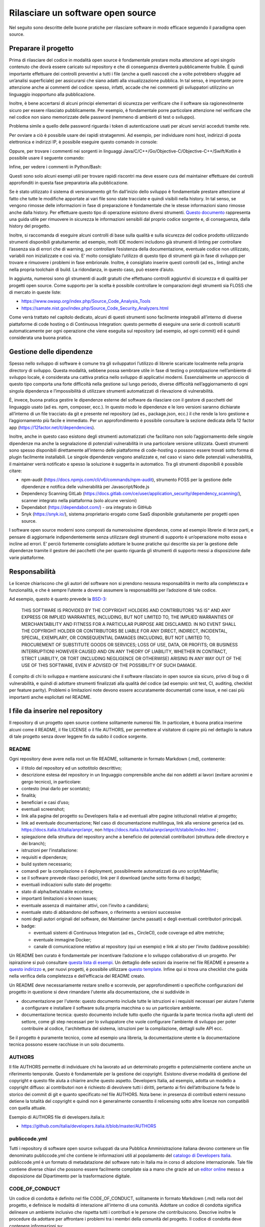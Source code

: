 Rilasciare un software open source
----------------------------------

Nel seguito sono descritte delle buone pratiche per rilasciare software in modo
efficace seguendo il paradigma open source.


Preparare il progetto
~~~~~~~~~~~~~~~~~~~~~

Prima di rilasciare del codice in modalità open source è fondamentale prestare
molta attenzione ad ogni singolo contenuto che dovrà essere caricato sul
repository e che di conseguenza diventerà pubblicamente fruibile. È quindi
importante effettuare dei controlli preventivi a tutti i file (anche a quelli
nascosti che a volte potrebbero sfuggire ad un’analisi superficiale) per
assicurarsi che siano adatti alla visualizzazione pubblica. In tal senso,
è importante porre attenzione anche ai commenti del codice: spesso, infatti,
accade che nei commenti gli sviluppatori utilizzino un linguaggio inopportuno
alla pubblicazione.

Inoltre, è bene accertarsi di alcuni principi elementari di sicurezza per
verificare che il software sia ragionevolmente sicuro per essere rilasciato
pubblicamente. Per esempio, è fondamentale porre particolare attenzione nel
verificare che nel codice non siano memorizzate delle password (nemmeno di
ambienti di test o sviluppo).

Problema simile a quello delle password riguarda i token di autenticazione
usati per alcuni servizi acceduti tramite rete.

Per ovviare a ciò è possibile usare dei rapidi stratagemmi. Ad esempio, per
individuare nomi host, indirizzi di posta elettronica e indirizzi IP,
è possibile eseguire questo comando in console:

.. code-block:: console
  :linenos:

  egrep -r '\b[A-Za-z0-9._%+-]+@[A-Za-z0-9.-]+\.[A-Za-z]{2,6}\b" |([0-9]+\.){3}[0-9]+' <percorso-verso-i-sorgenti>

Oppure, per trovare i commenti nei sorgenti in linguaggi
Java/C/C++/Go/Objective-C/Objective-C++/Swift/Kotlin è possibile usare il
seguente comando:

.. code-block:: console
  :linenos:

  find <percorso-verso-i-sorgenti> -type f | egrep '\.(c|cc|h|cpp|go|java|kt|m|mm|swift)' | while read f; do echo "------------ $f ------------------"; sed -n -e '/\/\*.*\*\// {p;b}' -e '/\/\*/,/\*\//p' -e '/\/\//p' "$f"; done

Infine, per vedere i commenti in Python/Bash:

.. code-block:: console
  :linenos:

  find <percorso-verso-i-sorgenti> -type f | egrep '\.(py|sh)' | while read f; do echo "------------ $f ------------------"; grep -o "#.*" "$f"; done

Questi sono solo alcuni esempi utili per trovare rapidi riscontri ma deve
essere cura del maintainer effettuare dei controlli approfonditi in questa fase
preparatoria alla pubblicazione.

Se è stato utilizzato il sistema di versionamento git fin dall’inizio dello
sviluppo è fondamentale prestare attenzione al fatto che tutte le modifiche
apportate ai vari file sono state tracciate e quindi visibili nella history. In
tal senso, se vengono rimosse delle informazioni in fase di preparazione
è fondamentale che le stesse informazioni siano rimosse anche dalla history.
Per effettuare questo tipo di operazione esistono diversi strumenti. `Questo
documento
<https://help.github.com/en/articles/removing-sensitive-data-from-a-repository>`__
rappresenta una guida utile per rimuovere in sicurezza le informazioni
sensibili dal proprio codice sorgente e, di conseguenza, dalla history del
progetto.

Inoltre, si raccomanda di eseguire alcuni controlli di base sulla qualità
e sulla sicurezza del codice prodotto utilizzando strumenti disponibili
gratuitamente: ad esempio, molti IDE moderni includono già strumenti di linting
per controllare l’assenza sia di errori che di warning, per controllare
l’esistenza della documentazione, eventuale codice non utilizzato, variabili
non inizializzate e così via. E’ molto consigliato l’utilizzo di questo tipo di
strumenti già in fase di sviluppo per trovare e rimuovere i problemi in fase
embrionale. Inoltre, è consigliato inserire questi controlli (ad es., linting)
anche nella propria toolchain di build. La ridondanza, in questo caso, può
essere d’aiuto.

In aggiunta, numerosi sono gli strumenti di audit gratuiti che effettuano
controlli aggiuntivi di sicurezza e di qualità per progetti open source. Come
supporto per la scelta è possibile controllare le comparazioni degli strumenti
sia FLOSS che di mercato in queste liste:

* https://www.owasp.org/index.php/Source_Code_Analysis_Tools
* https://samate.nist.gov/index.php/Source_Code_Security_Analyzers.html

Come verrà trattato nel capitolo dedicato, alcuni di questi strumenti sono
facilmente integrabili all’interno di diverse piattaforme di code hosting o di
Continuous Integration: questo permette di eseguire una serie di controlli
scaturiti automaticamente per ogni operazione che viene eseguita sul repository
(ad esempio, ad ogni commit) ed è quindi considerata una buona pratica.

Gestione delle dipendenze
~~~~~~~~~~~~~~~~~~~~~~~~~

Spesso nello sviluppo di software è comune tra gli sviluppatori l’utilizzo di
librerie scaricate localmente nella propria directory di sviluppo. Questa
modalità, sebbene possa sembrare utile in fase di testing o prototipazione
nell’ambiente di sviluppo locale, è considerata una cattiva pratica nello
sviluppo di applicativi moderni. Essenzialmente un approccio di questo tipo
comporta una forte difficoltà nella gestione sul lungo periodo, diverse
difficoltà nell’aggiornamento di ogni singola dipendenza e l’impossibilità di
utilizzare strumenti automatizzati di rilevazione di vulnerabilità.

È, invece, buona pratica gestire le dipendenze esterne del software da
rilasciare con il gestore di pacchetti del linguaggio usato (ad es. npm,
composer, ecc.). In questo modo le dipendenze e le loro versioni saranno
dichiarate all’interno di un file tracciato da git e presente nel repository
(ad es., package.json, ecc.) il che rende la loro gestione e l’aggiornamento
più facile e immediato. Per un approfondimento è possibile consultare la
sezione dedicata della 12 factor app (https://12factor.net/it/dependencies).

Inoltre, anche in questo caso esistono degli strumenti automatizzati che
facilitano non solo l’aggiornamento delle singole dipendenze ma anche la
segnalazione di potenziali vulnerabilità in una particolare versione
utilizzata. Questi strumenti sono spesso disponibili direttamente all’interno
delle piattaforme di code-hosting o possono essere trovati sotto forma di
plugin facilmente installabili. Le singole dipendenze vengono analizzate e, nel
caso vi siano delle potenziali vulnerabilità, il maintainer verrà notificato
e spesso la soluzione è suggerita in automatico.
Tra gli strumenti disponibili è possibile citare:

* npm-audit (https://docs.npmjs.com/cli/v6/commands/npm-audit), strumento FOSS
  per la gestione delle dipendenze e notifica delle vulnerabilità per
  Javascript/Node.js
* Dependency Scanning GitLab
  (https://docs.gitlab.com/ce/user/application_security/dependency_scanning/),
  scanner integrato nella piattaforma (solo alcune versioni)
* Dependabot (https://dependabot.com/) - ora integrato in GitHub
* Snyk (https://snyk.io/), sistema proprietario erogato come SaaS disponibile
  gratuitamente per progetti open source.

I software open source moderni sono composti da numerosissime dipendenze, come
ad esempio librerie di terze parti, e pensare di aggiornarle indipendentemente
senza utilizzare degli strumenti di supporto è un’operazione molto esosa
e incline ad errori. E’ perciò fortemente consigliato adottare le buone
pratiche qui descritte sia per la gestione delle dipendenze tramite il gestore
dei pacchetti che per quanto riguarda gli strumenti di supporto messi
a disposizione dalle varie piattaforme.

Responsabilità
~~~~~~~~~~~~~~

Le licenze chiariscono che gli autori del software non si prendono nessuna
responsabilità in merito alla completezza e funzionalità, e che è sempre
l’utente a doversi assumere la responsabilità per l’adozione di tale codice.

Ad esempio, questo è quanto prevede la `BSD-3 <https://opensource.org/licenses/BSD-3-Clause>`__:

    THIS SOFTWARE IS PROVIDED BY THE COPYRIGHT HOLDERS AND CONTRIBUTORS "AS IS"
    AND ANY EXPRESS OR IMPLIED WARRANTIES, INCLUDING, BUT NOT LIMITED TO, THE
    IMPLIED WARRANTIES OF MERCHANTABILITY AND FITNESS FOR A PARTICULAR PURPOSE
    ARE DISCLAIMED. IN NO EVENT SHALL THE COPYRIGHT HOLDER OR CONTRIBUTORS BE
    LIABLE FOR ANY DIRECT, INDIRECT, INCIDENTAL, SPECIAL, EXEMPLARY, OR
    CONSEQUENTIAL DAMAGES (INCLUDING, BUT NOT LIMITED TO, PROCUREMENT OF
    SUBSTITUTE GOODS OR SERVICES; LOSS OF USE, DATA, OR PROFITS; OR BUSINESS
    INTERRUPTION) HOWEVER CAUSED AND ON ANY THEORY OF LIABILITY, WHETHER IN
    CONTRACT, STRICT LIABILITY, OR TORT (INCLUDING NEGLIGENCE OR OTHERWISE)
    ARISING IN ANY WAY OUT OF THE USE OF THIS SOFTWARE, EVEN IF ADVISED OF THE
    POSSIBILITY OF SUCH DAMAGE.

È compito di chi lo sviluppa e mantiene assicurarsi che il software rilasciato
in open source sia sicuro, privo di bug o di vulnerabilità, e quindi di
adottare strumenti finalizzati alla qualità del codice (ad esempio: unit test,
CI, auditing, checklist per feature parity). Problemi o limitazioni note devono
essere accuratamente documentati come issue, e nei casi più importanti anche
esplicitati nel README.

I file da inserire nel repository
~~~~~~~~~~~~~~~~~~~~~~~~~~~~~~~~~

Il repository di un progetto open source contiene solitamente numerosi file. In
particolare, è buona pratica inserirne alcuni come il README, il file LICENSE
o il file AUTHORS, per permettere al visitatore di capire più nel dettaglio la
natura di tale progetto senza dover leggere fin da subito il codice sorgente.

README
******

Ogni repository deve avere nella root un file README, solitamente in formato
Markdown (.md), contenente:

* il titolo del repository ed un sottotitolo descrittivo;
* descrizione estesa del repository in un linguaggio comprensibile anche dai
  non addetti ai lavori (evitare acronimi e gergo tecnico), in particolare:
* contesto (mai darlo per scontato);
* finalità;
* beneficiari e casi d’uso;
* eventuali screenshot;
* link alla pagina del progetto su Developers Italia e ad eventuali altre
  pagine istituzionali relative al progetto;
* link ad eventuale documentazione; Nel caso di documentazione multilingua,
  link alla versione generica (ad es. https://docs.italia.it/italia/anpr/anpr,
  non https://docs.italia.it/italia/anpr/anpr/it/stabile/index.html ;
* spiegazione della struttura del repository anche a beneficio dei potenziali
  contributori (struttura delle directory e dei branch);
* istruzioni per l’installazione:
* requisiti e dipendenze;
* build system necessario;
* comandi per la compilazione o il deployment, possibilmente automatizzati da
  uno script/Makefile;
* se il software prevede rilasci periodici, link per il download (anche sotto
  forma di badge);
* eventuali indicazioni sullo stato del progetto:
* stato di alpha/beta/stable eccetera;
* importanti limitazioni o known issues;
* eventuale assenza di maintainer attivi, con l’invito a candidarsi;
* eventuale stato di abbandono del software, o riferimento a versioni successive
* nomi degli autori originali del software, dei Maintainer (anche passati)
  e degli eventuali contributori principali.
* badge:

  * eventuali sistemi di Continuous Integration (ad es., CircleCI), code
    coverage ed altre metriche;
  * eventuale immagine Docker;
  * canale di comunicazione relativo al repository (qui un esempio) e link al
    sito per l’invito (laddove possibile):


Un README ben curato è fondamentale per incentivare l’adozione e lo sviluppo
collaborativo di un progetto. Per ispirazione si può consultare `questa lista
di esempi <https://github.com/matiassingers/awesome-readme>`__.
Un dettaglio delle sezioni da inserire nel file README è presente a `questo
indirizzo <https://github.com/italia/readme-starterkit>`__ e, per nuovi
progetti, è possibile utilizzare `questo template
<https://github.com/italia/readme-starterkit/blob/master/README.template.md>`__.
Infine qui si trova una checklist che guida nella verifica della completezza
e dell’efficacia del README creato.

Un README deve necessariamente restare snello e scorrevole, per approfondimenti
o specifiche configurazioni del progetto in questione si deve rimandare l'utente
alla documentazione, che si suddivide in

* documentazione per l'utente: questo documento include tutte le istruzioni e i
  requisiti necessari per aiutare l'utente a configurare e installare il software
  sulla propria macchina o su un particolare ambiente.
* documentazione tecnica: questo documento include tutto quello che riguarda la
  parte tecnica rivolta agli utenti del settore, come gli step necessari
  per lo sviluppatore che vuole configurare l'ambiente di sviluppo per poter
  contribuire al codice, l'architettura del sistema, istruzioni per la
  compilazione, dettagli sulle API ecc.

Se il progetto è puramente tecnico, come ad esempio una libreria,
la documentazione utente e la documentazione tecnica possono essere racchiuse
in un solo documento.

AUTHORS
*******

Il file AUTHORS permette di individuare chi ha lavorato ad un determinato
progetto e potenzialmente contiene anche un riferimento temporale. Questo
è fondamentale per la gestione dei copyright. Esistono diverse modalità di
gestione del copyright e questo file aiuta a chiarire anche questo aspetto.
Developers Italia, ad esempio, adotta un modello a copyright diffuso: ai
contributori non è richiesto di devolvere tutti i diritti, pertanto ai fini
dell’attribuzione fa fede lo storico dei commit di git e quanto specificato nel
file AUTHORS. Nota bene: in presenza di contributi esterni nessuno detiene la
totalità del copyright e quindi non è generalmente consentito il relicensing
sotto altre licenze non compatibili con quella attuale.

Esempio di AUTHORS file di developers.italia.it:

* https://github.com/italia/developers.italia.it/blob/master/AUTHORS


publiccode.yml
**************

Tutti i repository di software open source sviluppati da una Pubblica
Amministrazione italiana devono contenere un file denominato publiccode.yml che
contiene le informazioni utili al popolamento del `catalogo di Developers
Italia <https://developers.italia.it/it/software>`__. publiccode.yml è un
formato di metadatazione del software nato in Italia ma in corso di adozione
internazionale. Tale file contiene diverse chiavi che possono essere facilmente
compilate sia a mano che grazie ad un `editor online
<https://publiccode-editor.developers.italia.it/>`__ messo a disposizione dal
Dipartimento per la trasformazione digitale.

CODE_OF_CONDUCT
***************

Un codice di condotta è definito nel file CODE_OF_CONDUCT, solitamente in
formato Markdown (.md) nella root del progetto, e definisce le modalità di
interazione all'interno di una comunità. Adottare un codice di condotta significa
delineare un ambiente inclusivo che rispetta tutti i contributi e le persone che
contribuiscono. Descrive inoltre le procedure da adottare per affrontare i
problemi tra i membri della comunità del progetto. Il codice di condotta deve
contenere informazioni su:

* dove il codice di condotta ha effetto, ad esempio solo su problemi e richieste
  o attività della comunità come eventi;
* a chi si applica il codice di condotta, ad esempio membri della comunità e
  manutentori;
* cosa succede se qualcuno viola il codice di condotta;
* come si possono segnalare le violazioni;
* riferimenti alle licenze utilizzate

Esempio di CODE_OF_CONDUCT file di developers.italia.it:

* https://github.com/italia/developers.italia.it/blob/master/CODE_OF_CONDUCT.md

CONTRIBUTING
************

Il file CONTRIBUTING, solitamente in formato Markdown (.md), fornisce ai
potenziali contributori del progetto una breve guida su come possono aiutare con
il progetto aiutandoli a fare un buon lavoro. Puoi aggiungere un file con
le linee guida per i contributi alla cartella principale del repository del tuo
progetto. Per il proprietario del repository, le linee guida su come contribuire
al progetto sono un modo per comunicare alle persone come
dovrebbero contribuire, mentre per i contributori le linee guida sono un aiuto
per verificare che stiano inviando Pull Request nella forma corretta e aprendo
issue utili. Sia per i proprietari che per i contributori, queste linee guida
consentono di risparmiare tempo e problemi causati da Pull Request create in
modo improprio o issue che devono essere rifiutate e reinviate.

Esempio di CONTRIBUTING file di developers.italia.it:

* https://github.com/italia/developers.italia.it/blob/master/CONTRIBUTING.md

LICENSE
*******

Al software deve essere applicata una delle `licenze approvate da Open Source
Initiative <https://opensource.org/licenses>`__ (le Linee Guida
sull’acquisizione e il riuso di software per le Pubbliche Amministrazioni ne
`suggeriscono alcune in particolare
<https://docs.italia.it/italia/developers-italia/lg-acquisizione-e-riuso-software-per-pa-docs/it/stabile/attachments/allegato-d-guida-alle-licenze-open-source.html>`__,
per consentire la massima riusabilità).

Al fine di applicare la licenza scelta al materiale da rilasciare è necessario
creare nella root (cartella radice) del repository un file denominato LICENSE,
contenente il testo integrale della licenza scelta, senza alcuna modifica.
I testi originali sono disponibili a `questo indirizzo
<https://spdx.org/licenses/>`__. Sempre le Linee Guida specificano
l’obbligatorietà dello specificare la licenza applicata tramite espressione (o
codice) SPDX all’inizio di ogni file sorgente, in modo che sia possibile
effettuare una metadatazione automatica delle licenze usate.

Prima di scegliere una licenza per il proprio progetto è fondamentale
effettuare dei controlli sulle dipendenze del proprio software. Infatti
è possibile che alcune dipendenze o alcune parti del proprio software siano
coperti da licenze più o meno restrittive che quindi possono risultare
incompatibili con altre. Risulta dunque necessario effettuare dei controlli
prima di effettuare la scelta finale e pubblicare il proprio software con una
data licenza. Esistono degli strumenti che facilitano queste operazioni come ad
esempio:

* License Checker - (https://www.npmjs.com/package/license-checker)
* Pivotal License Checker - (https://github.com/pivotal/LicenseFinder)
* FOSSA (servizio SaaS) - (https://fossa.io)

Nota bene: il risultato di queste analisi automatiche non è comunque
paragonabile al parere di un profilo legale specializzato in materia. Laddove
vi fossero dei dubbi o delle incomprensioni è buona norma richiedere una
perizia e un parere legale onde evitare di infrangere le norme sul diritto
d’autore o violare i termini di una licenza.

Esistono diverse modalità di applicazione delle licenze ai singoli file. Per
conoscere la specifica REUSE, si consiglia la lettura della `guida dedicata
<https://reuse.software/practices/2.0/>`__.


.gitignore
**********

Questo file permette di configurare la propria istanza di git in locale in modo
tale da ignorare alcuni file e non “tracciarli”. In questo modo sarà ad esempio
possibile separare i file sorgente dai file oggetto frutto di una compilazione
in locale oppure i file di swap o file temporanei sui quali si sta lavorando in
locale. L’utilizzo corretto di questo file rappresenta una buona pratica perché
evita che alcuni file che non dovrebbero essere pubblici vengano inseriti per
sbaglio nel repository remoto. Un altro esempio rappresenta i file di
configurazione del software contenenti informazioni private (ad es., .env
file): questi file non devono essere pubblicati e dunque non essere inseriti
nel .gitignore.

Esempio di .gitignore file:

* https://github.com/italia/developers.italia.it/blob/master/.gitignore

CHANGELOG
*********

Tutte le modifiche rilevanti del progetto per ogni versione rilasciata devono
essere tracciate e documentate nel file CHANGELOG, da inserire in
formato Markdown (.md) nella root del progetto. Le versioni e le relative
modifiche devono essere riportate all'interno del file in ordine cronologico
(dalla più recente alla meno recente) e contengono tutti i possibili riferimenti
di rintracciabilità di ogni modifica effettuata (come autore, data, descrizione,
richieste di includere le modifiche all'interno della codebase (Pull Request) o commit di riferimento) da una versione precedente a una
successiva fino al rilascio corrente.

Esempio di CHANGELOG.md file:

* https://github.com/italia/ckan-it/blob/master/CHANGELOG.md

File di progetto
****************

Perché un progetto open source sia davvero in grado di generare l’impatto
previsto è importante che all’interno del suo (o suoi) repository non vi siano
solo i file contenenti il codice sorgente ma siano esposti -e documentati-
tutti i file di “contorno” che permettono al codice di essere effettivamente
compilato (laddove necessario) e eseguito. Capita spesso, purtroppo, di
incappare in progetti che potrebbero essere interessanti e potenzialmente
raccogliere numerosi contributori esterni per poi scoprire che risulta
estremamente complesso o impossibile eseguire tale software all’interno del
proprio ambiente di sviluppo. Ecco dunque che diventa fondamentale inserire
all’interno del repository pubblico tutti i file (ad es., makefile) che
permettono di effettuare queste operazioni di compilazione ed esecuzione
corredati da documentazione puntuale.
Esistono delle iniziative internazionali che si prodigano per illustrare le
modalità di gestione di un progetto con la finalità di garantire sistemi di
build riproducibili, come ad esempio https://reproducible-builds.org/.
Nota bene: un progetto open source il cui funzionamento non possa essere
correttamente riprodotto su altri sistemi al di fuori di quelli controllati
dallo sviluppatore non solo diminuisce drasticamente il suo impatto ma viola
anche parti di alcune licenze OSI compliant che prevedono che l’utente finale
debba avere la possibilità di eseguire il software. In tal senso, è importante
anche dichiarare l’eventuale dipendenza da sistemi proprietari sia nella
documentazione che nel file publiccode.yml in modo da notificare l’utente
finale e semplificare il suo processo di acquisizione.


Rilascio
~~~~~~~~

Una volta creato il repository pubblico è necessario pubblicare tutto il codice
sorgente contenente i file già elencati più sopra. Se il software da pubblicare
è già stato scritto in modalità “chiuso”, è importante riportare tutti i commit
passati in modo da facilitare l’interazione con i contributori terzi.
Effettuare un singolo commit in modalità “bulk” è considerata una cattiva
pratica proprio perché non rende trasparenti le singole modifiche effettuate
nel tempo dagli sviluppatori.
I messaggi di commit sono importanti in quanto comunicano in breve quali
operazioni sono state effettuate dallo sviluppatore. Esistono anche in questo
caso diversi approcci e buone pratiche. Una di queste è Conventional Commits
(https://www.conventionalcommits.org/en/v1.0.0/) che presenta il seguente
formato:

	<type>[optional scope]: <description>
	[optional body]
	[optional footer(s)]

Lo scopo è quello di trasmettere molte informazioni in modo semplice che siano
leggibili e interpretabili sia da essere umani che da sistemi automatici. Anche
in questo caso sarà dunque possibile sfruttare degli automatismi integrabili
nelle piattaforme di code hosting o di Continuous Integration.

Dopo il rilascio, tutte le operazioni successive che verranno effettuate
saranno  pubbliche. Per prevenire la pubblicazione di altre informazioni
sensibili oppure evitare di commettere errori prima del push sul repository
è considerata una buona pratica l’utilizzo di sistemi di controllo pre-commit.
Tali sistemi, come ad esempio https://pre-commit.com/, si possono installare
negli ambienti locali di sviluppo e permettono di eseguire una serie di
controlli prima di effettuare il commit o il push: in questo modo la
pubblicazione viene bloccata fino a che il problema non verrà risolto.
